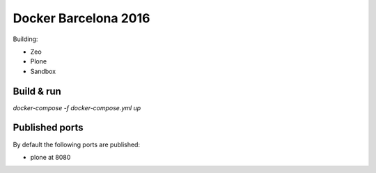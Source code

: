 =====================
Docker Barcelona 2016
=====================

Building:

* Zeo
* Plone
* Sandbox


Build & run
===========

`docker-compose -f docker-compose.yml up`


Published ports
===============

By default the following ports are published:

* plone at 8080



